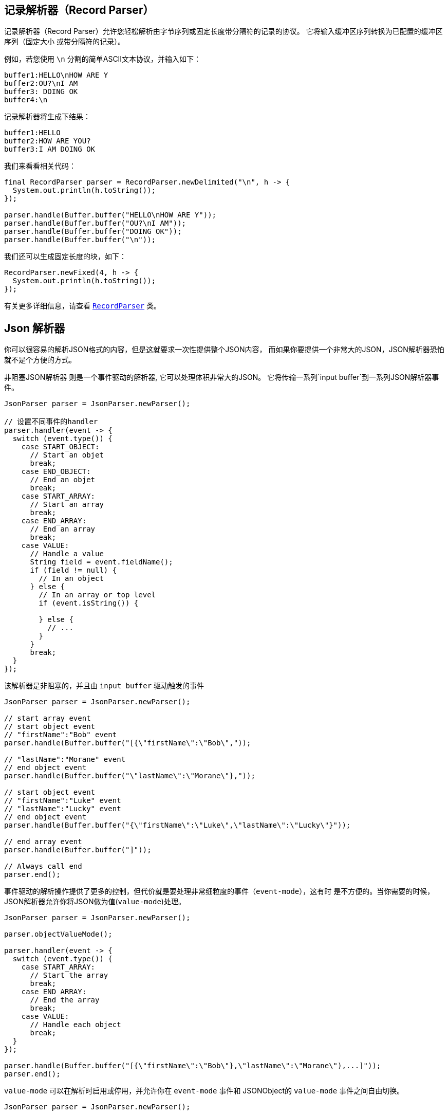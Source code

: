== 记录解析器（Record Parser）

记录解析器（Record Parser）允许您轻松解析由字节序列或固定长度带分隔符的记录的协议。
它将输入缓冲区序列转换为已配置的缓冲区序列（固定大小
或带分隔符的记录）。

例如，若您使用 `\n` 分割的简单ASCII文本协议，并输入如下：

[source]
----
buffer1:HELLO\nHOW ARE Y
buffer2:OU?\nI AM
buffer3: DOING OK
buffer4:\n
----

记录解析器将生成下结果：
[source]
----
buffer1:HELLO
buffer2:HOW ARE YOU?
buffer3:I AM DOING OK
----

我们来看看相关代码：

[source, java]
----
final RecordParser parser = RecordParser.newDelimited("\n", h -> {
  System.out.println(h.toString());
});

parser.handle(Buffer.buffer("HELLO\nHOW ARE Y"));
parser.handle(Buffer.buffer("OU?\nI AM"));
parser.handle(Buffer.buffer("DOING OK"));
parser.handle(Buffer.buffer("\n"));
----

我们还可以生成固定长度的块，如下：

[source, java]
----
RecordParser.newFixed(4, h -> {
  System.out.println(h.toString());
});
----

有关更多详细信息，请查看 `link:../../apidocs/io/vertx/core/parsetools/RecordParser.html[RecordParser]` 类。

== Json 解析器

你可以很容易的解析JSON格式的内容，但是这就要求一次性提供整个JSON内容，
而如果你要提供一个非常大的JSON，JSON解析器恐怕就不是个方便的方式。

非阻塞JSON解析器 则是一个事件驱动的解析器, 它可以处理体积非常大的JSON。
它将传输一系列`input buffer`到一系列JSON解析器事件。

[source, java]
----
JsonParser parser = JsonParser.newParser();

// 设置不同事件的handler
parser.handler(event -> {
  switch (event.type()) {
    case START_OBJECT:
      // Start an objet
      break;
    case END_OBJECT:
      // End an objet
      break;
    case START_ARRAY:
      // Start an array
      break;
    case END_ARRAY:
      // End an array
      break;
    case VALUE:
      // Handle a value
      String field = event.fieldName();
      if (field != null) {
        // In an object
      } else {
        // In an array or top level
        if (event.isString()) {

        } else {
          // ...
        }
      }
      break;
  }
});
----

该解析器是非阻塞的，并且由 `input buffer` 驱动触发的事件

[source, java]
----
JsonParser parser = JsonParser.newParser();

// start array event
// start object event
// "firstName":"Bob" event
parser.handle(Buffer.buffer("[{\"firstName\":\"Bob\","));

// "lastName":"Morane" event
// end object event
parser.handle(Buffer.buffer("\"lastName\":\"Morane\"},"));

// start object event
// "firstName":"Luke" event
// "lastName":"Lucky" event
// end object event
parser.handle(Buffer.buffer("{\"firstName\":\"Luke\",\"lastName\":\"Lucky\"}"));

// end array event
parser.handle(Buffer.buffer("]"));

// Always call end
parser.end();
----

事件驱动的解析操作提供了更多的控制，但代价就是要处理非常细粒度的事件（`event-mode`），这有时
是不方便的。当你需要的时候，JSON解析器允许你将JSON做为值(`value-mode`)处理。

[source, java]
----
JsonParser parser = JsonParser.newParser();

parser.objectValueMode();

parser.handler(event -> {
  switch (event.type()) {
    case START_ARRAY:
      // Start the array
      break;
    case END_ARRAY:
      // End the array
      break;
    case VALUE:
      // Handle each object
      break;
  }
});

parser.handle(Buffer.buffer("[{\"firstName\":\"Bob\"},\"lastName\":\"Morane\"),...]"));
parser.end();
----

`value-mode` 可以在解析时启用或停用，并允许你在 
`event-mode` 事件和 JSONObject的 `value-mode` 事件之间自由切换。

[source, java]
----
JsonParser parser = JsonParser.newParser();

parser.handler(event -> {
  // Start the object

  switch (event.type()) {
    case START_OBJECT:
      // 设置为 value-mode，自此开始，解析器则不会触发start-object事件
      parser.objectValueMode();
      break;
    case VALUE:
      // 处理每一个对象
      // 获得从对象中解析出来的字段
      String id = event.fieldName();
      System.out.println("User with id " + id + " : " + event.value());
      break;
    case END_OBJECT:
      // 设置为 event mode，所以解析器重新触发 start/end 事件
      parser.objectEventMode();
      break;
  }
});

parser.handle(Buffer.buffer("{\"39877483847\":{\"firstName\":\"Bob\"},\"lastName\":\"Morane\"),...}"));
parser.end();
----

你也可以对数组做同样的事情

[source, java]
----
JsonParser parser = JsonParser.newParser();

parser.handler(event -> {
  // Start the object

  switch (event.type()) {
    case START_OBJECT:
      // 设置为value mode来处理每个元素，自此开始，解析器不会触发 start-array 事件
      parser.arrayValueMode();
      break;
    case VALUE:
      // 处理每一个数组
      // 获取对象中的字段
      System.out.println("Value : " + event.value());
      break;
    case END_OBJECT:
      // 设置为 event mode，从而解析器会重新触发 start/end 事件
      parser.arrayEventMode();
      break;
  }
});

parser.handle(Buffer.buffer("[0,1,2,3,4,...]"));
parser.end();
----

你也可以反解析到POJO。

[source, java]
----
parser.handler(event -> {
  // 获取每个对象
  // 获取对象中的字段
  String id = event.fieldName();
  User user = event.mapTo(User.class);
  System.out.println("User with id " + id + " : " + user.firstName + " " + user.lastName);
});
----

解析器解析buffer失败之后，会抛出异常；也可以通过设置 `exception handler` 处理异常：

[source, java]
----
JsonParser parser = JsonParser.newParser();

parser.exceptionHandler(err -> {
  // 捕捉所有的解析/反解析异常
});
----

解析器也可以解析JSON流：

- 连续的JSON流： `{"temperature":30}{"temperature":50}`
- 行分割的JSON流： `{"an":"object"}\r\n3\r\n"a string"\r\nnull`

更多细节，详见 `link:../../apidocs/io/vertx/core/parsetools/JsonParser.html[JsonParser]` 。